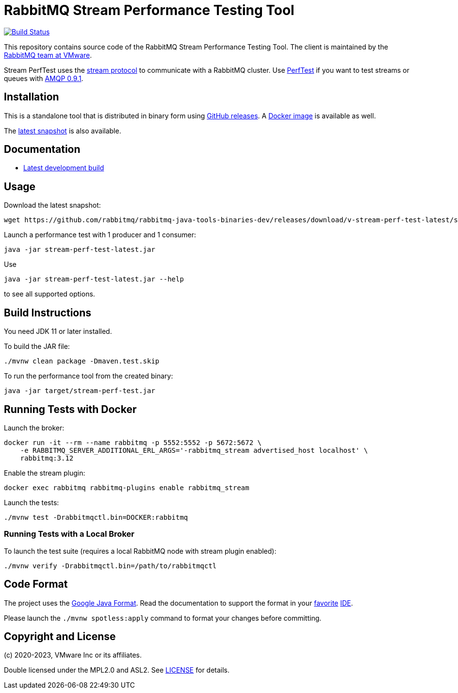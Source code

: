 = RabbitMQ Stream Performance Testing Tool

image:https://github.com/rabbitmq/rabbitmq-stream-perf-test/actions/workflows/test.yml/badge.svg["Build Status", link="https://github.com/rabbitmq/rabbitmq-stream-perf-test/actions/workflows/test.yml"]

This repository contains source code of the RabbitMQ Stream Performance Testing Tool.
The client is maintained by the https://github.com/rabbitmq/[RabbitMQ team at VMware].

Stream PerfTest uses the https://github.com/rabbitmq/rabbitmq-server/blob/master/deps/rabbitmq_stream/docs/PROTOCOL.adoc[stream protocol] to communicate with a RabbitMQ cluster.
Use https://perftest.rabbitmq.com[PerfTest] if you want to test streams or queues with https://www.rabbitmq.com/tutorials/amqp-concepts.html[AMQP 0.9.1].

== Installation

This is a standalone tool that is distributed in binary form using https://github.com/rabbitmq/rabbitmq-stream-perf-test/releases[GitHub releases].
A https://hub.docker.com/r/pivotalrabbitmq/stream-perf-test/[Docker image] is available as well.

The https://github.com/rabbitmq/rabbitmq-java-tools-binaries-dev/releases/tag/v-rabbitmq-stream-perf-test-latest[latest snapshot] is also available.

== Documentation

// * https://rabbitmq.github.io/rabbitmq-stream-perf-test/stable/htmlsingle/[Latest stable release]
* https://rabbitmq.github.io/rabbitmq-stream-perf-test/snapshot/htmlsingle/[Latest development build]

== Usage

Download the latest snapshot:

```shell
wget https://github.com/rabbitmq/rabbitmq-java-tools-binaries-dev/releases/download/v-stream-perf-test-latest/stream-perf-test-latest.jar
```

Launch a performance test with 1 producer and 1 consumer:

```shell
java -jar stream-perf-test-latest.jar
```

Use

```shell
java -jar stream-perf-test-latest.jar --help
```

to see all supported options.

== Build Instructions

You need JDK 11 or later installed.

To build the JAR file:

----
./mvnw clean package -Dmaven.test.skip
----

To run the performance tool from the created binary:

----
java -jar target/stream-perf-test.jar
----

== Running Tests with Docker

Launch the broker:

----
docker run -it --rm --name rabbitmq -p 5552:5552 -p 5672:5672 \
    -e RABBITMQ_SERVER_ADDITIONAL_ERL_ARGS='-rabbitmq_stream advertised_host localhost' \
    rabbitmq:3.12
----

Enable the stream plugin:

----
docker exec rabbitmq rabbitmq-plugins enable rabbitmq_stream
----

Launch the tests:

----
./mvnw test -Drabbitmqctl.bin=DOCKER:rabbitmq
----

=== Running Tests with a Local Broker

To launch the test suite (requires a local RabbitMQ node with stream plugin enabled):

----
./mvnw verify -Drabbitmqctl.bin=/path/to/rabbitmqctl
----

== Code Format

The project uses the https://github.com/google/google-java-format[Google Java Format]. Read
the documentation to support the format in your
https://github.com/google/google-java-format#intellij-android-studio-and-other-jetbrains-ides[favorite]
https://github.com/google/google-java-format#eclipse[IDE].

Please launch the `./mvnw spotless:apply` command to format your changes before committing.

== Copyright and License

(c) 2020-2023, VMware Inc or its affiliates.

Double licensed under the MPL2.0 and ASL2. See link:LICENSE[LICENSE] for details.

